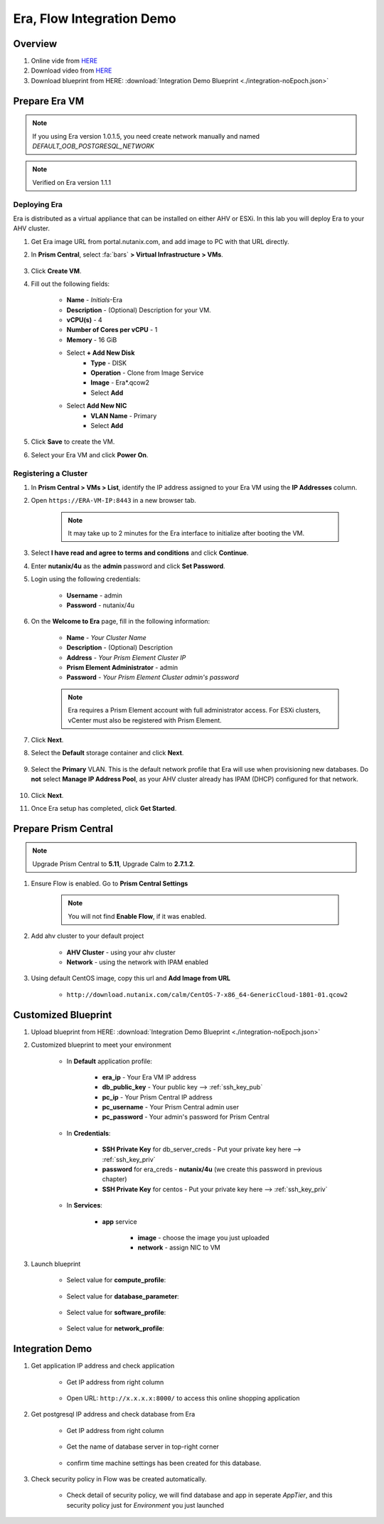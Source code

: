 .. title:: Era, Flow Integration Demo

.. _integration-noEpoch:

--------------------------
Era, Flow Integration Demo
--------------------------

Overview
++++++++

#. Online vide from `HERE <https://www.youtube.com/watch?v=EgqfnI230DI>`_

#. Download video from `HERE <https://www.dropbox.com/s/v1269dwd3jcn6eo/Calm-Epoch-Era-20190405.mp4?dl=0>`_

#. Download blueprint from HERE: :download:`Integration Demo Blueprint <./integration-noEpoch.json>`

Prepare Era VM
++++++++++++++

.. note:: If you using Era version 1.0.1.5, you need create network manually and named `DEFAULT_OOB_POSTGRESQL_NETWORK`

.. note:: Verified on  Era version 1.1.1


Deploying Era
-------------

Era is distributed as a virtual appliance that can be installed on either AHV or ESXi. In this lab you will deploy Era to your AHV cluster.

#. Get Era image URL from portal.nutanix.com, and add image to PC with that URL directly. 

#. In **Prism Central**, select :fa:`bars` **> Virtual Infrastructure > VMs**.

    .. figure:: images_era/2a.png

#. Click **Create VM**.

#. Fill out the following fields:

    - **Name** - *Initials*-Era
    - **Description** - (Optional) Description for your VM.
    - **vCPU(s)** - 4
    - **Number of Cores per vCPU** - 1
    - **Memory** - 16 GiB

    - Select **+ Add New Disk**
        - **Type** - DISK
        - **Operation** - Clone from Image Service
        - **Image** - Era\*.qcow2
        - Select **Add**

    - Select **Add New NIC**
        - **VLAN Name** - Primary
        - Select **Add**

#. Click **Save** to create the VM.

#. Select your Era VM and click **Power On**.

Registering a Cluster
---------------------

#. In **Prism Central > VMs > List**, identify the IP address assigned to your Era VM using the **IP Addresses** column.

#. Open ``https://ERA-VM-IP:8443`` in a new browser tab.

    .. note::

        It may take up to 2 minutes for the Era interface to initialize after booting the VM.

#. Select **I have read and agree to terms and conditions** and click **Continue**.

#. Enter **nutanix/4u** as the **admin** password and click **Set Password**.

#. Login using the following credentials:

    - **Username** - admin
    - **Password** - nutanix/4u

#. On the **Welcome to Era** page, fill in the following information:

    - **Name** - *Your Cluster Name*
    - **Description** - (Optional) Description
    - **Address** - *Your Prism Element Cluster IP*
    - **Prism Element Administrator** - admin
    - **Password** - *Your Prism Element Cluster admin's password*

    .. figure:: images_era/3b2.png

    .. note::

        Era requires a Prism Element account with full administrator access. For ESXi clusters, vCenter must also be registered with Prism Element.

#. Click **Next**.

#. Select the **Default** storage container and click **Next**.

    .. figure:: images_era/3c.png

#. Select the **Primary** VLAN. This is the default network profile that Era will use when provisioning new databases. Do **not** select **Manage IP Address Pool**, as your AHV cluster already has IPAM (DHCP) configured for that network.

    .. figure:: images_era/3d.png

#. Click **Next**.

#. Once Era setup has completed, click **Get Started**.

    .. figure:: images_era/3e2.png


Prepare Prism Central
+++++++++++++++++++++

.. note::

    Upgrade Prism Central to **5.11**, Upgrade Calm to **2.7.1.2**.

#. Ensure Flow is enabled. Go to **Prism Central Settings**

    .. figure:: images_integration/enable_flow.png

    .. note::

        You will not find **Enable Flow**, if it was enabled.

#. Add ahv cluster to your default project

    - **AHV Cluster** - using your ahv cluster
    - **Network** - using the network with IPAM enabled 

    .. figure:: images_integration/edit_project.png

#. Using default CentOS image, copy this url and **Add Image from URL**

    - ``http://download.nutanix.com/calm/CentOS-7-x86_64-GenericCloud-1801-01.qcow2``


Customized Blueprint
++++++++++++++++++++

#. Upload blueprint from HERE: :download:`Integration Demo Blueprint <./integration-noEpoch.json>`

#. Customized blueprint to meet your environment

    - In **Default** application profile:

        - **era_ip** - Your Era VM IP address
        - **db_public_key** - Your public key --> :ref:`ssh_key_pub`
        - **pc_ip** - Your Prism Central IP address
        - **pc_username** - Your Prism Central admin user
        - **pc_password** - Your admin's password for Prism Central

    - In **Credentials**:

        - **SSH Private Key** for db_server_creds - Put your private key here --> :ref:`ssh_key_priv`
        - **password** for era_creds - **nutanix/4u** (we create this password in previous chapter)
        - **SSH Private Key** for centos - Put your private key here --> :ref:`ssh_key_priv`

        .. figure:: images_integration/int1.png
        
    - In **Services**:

        - **app** service

            - **image** - choose the image you just uploaded
            - **network** - assign NIC to VM

#. Launch blueprint

    - Select value for **compute_profile**:

        .. figure:: images_integration/dv1.png

    - Select value for **database_parameter**:

        .. figure:: images_integration/dv2.png

    - Select value for **software_profile**:

        .. figure:: images_integration/dv3.png

    - Select value for **network_profile**:

        .. figure:: images_integration/dv4.png


Integration Demo
++++++++++++++++
#. Get application IP address and check application

    - Get IP address from right column

        .. figure:: images_integration/int3.png

    - Open URL: ``http://x.x.x.x:8000/`` to access this online shopping application

        .. figure:: images_integration/int4.png

#. Get postgresql IP address and check database from Era

    - Get IP address from right column

        .. figure:: images_integration/int5.png

    - Get the name of database server in top-right corner

        .. figure:: images_integration/int6.png

    - confirm time machine settings has been created for this database.

        .. figure:: images_integration/int7.png

#. Check security policy in Flow was be created automatically.

    .. figure:: images_integration/int8.png

    - Check detail of security policy, we will find database and app in seperate *AppTier*, and this security policy just for *Environment* you just launched

        .. figure:: images_integration/int9.png


